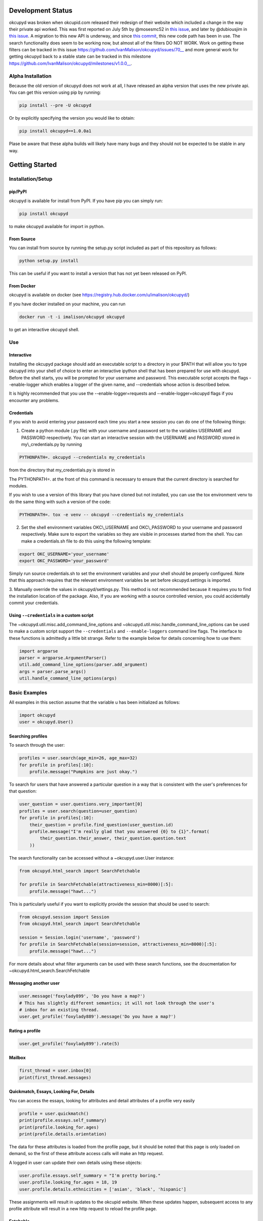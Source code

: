 |Latest PyPI version| |Build Status| |Documentation Status| |Join the
chat at https://gitter.im/IvanMalison/okcupyd|

Development Status
==================

okcupyd was broken when okcupid.com released their redesign of their
website which included a change in the way their private api worked.
This was first reported on July 5th by @mosesmc52 in `this
issue <https://github.com/IvanMalison/okcupyd/issues/61>`__, and later
by @dubiousjim in `this
issue <https://github.com/IvanMalison/okcupyd/issues/63>`__. A migration
to this new API is underway, and since `this
commit <https://github.com/IvanMalison/okcupyd/commit/0f6b8df9905d29bddce6ee9d9978b73d9905f514>`__,
this new code path has been in use. The search functionality does seem
to be working now, but almost all of the filters DO NOT WORK. Work on
getting these filters can be tracked in this issue
https://github.com/IvanMalison/okcupyd/issues/70\_\_ and more general
work for getting okcupyd back to a stable state can be tracked in this
milestone https://github.com/IvanMalison/okcupyd/milestones/v1.0.0\_\_.

Alpha Installation
------------------

Because the old version of okcupyd does not work at all, I have released
an alpha version that uses the new private api. You can get this version
using pip by running:

.. code:: bash

    pip install --pre -U okcupyd

Or by explicitly specifying the version you would like to obtain:

.. code:: bash

    pip install okcupyd==1.0.0a1

Plase be aware that these alpha builds will likely have many bugs and
they should not be expected to be stable in any way.

Getting Started
===============

Installation/Setup
------------------

pip/PyPI
~~~~~~~~

okcupyd is available for install from PyPI. If you have pip you can
simply run:

.. code:: bash

    pip install okcupyd

to make okcupyd available for import in python.

From Source
~~~~~~~~~~~

You can install from source by running the setup.py script included as
part of this repository as follows:

.. code:: bash

    python setup.py install

This can be useful if you want to install a version that has not yet
been released on PyPI.

From Docker
~~~~~~~~~~~

okcupyd is available on docker (see
https://registry.hub.docker.com/u/imalison/okcupyd/)

If you have docker installed on your machine, you can run

.. code:: bash

    docker run -t -i imalison/okcupyd okcupyd

to get an interactive okcupyd shell.

Use
---

Interactive
~~~~~~~~~~~

Installing the okcupyd package should add an executable script to a
directory in your $PATH that will allow you to type okcupyd into your
shell of choice to enter an interactive ipython shell that has been
prepared for use with okcupyd. Before the shell starts, you will be
prompted for your username and password. This executable script accepts
the flags --enable-logger which enables a logger of the given name, and
--credentials whose action is described below.

It is highly recommended that you use the --enable-logger=requests and
--enable-logger=okcupyd flags if you encounter any problems.

Credentials
~~~~~~~~~~~

If you wish to avoid entering your password each time you start a new
session you can do one of the following things:

1. Create a python module (.py file) with your username and password set
   to the variables USERNAME and PASSWORD respectively. You can start an
   interactive session with the USERNAME and PASSWORD stored in
   my\\\_credentials.py by running

.. code:: bash

    PYTHONPATH=. okcupyd --credentials my_credentials

from the directory that my\_credentials.py is stored in

The PYTHONPATH=. at the front of this command is necessary to ensure
that the current directory is searched for modules.

If you wish to use a version of this library that you have cloned but
not installed, you can use the tox environment venv to do the same thing
with such a version of the code:

.. code:: bash

    PYTHONPATH=. tox -e venv -- okcupyd --credentials my_credentials

2. Set the shell environment variables OKC\\\_USERNAME and
   OKC\\\_PASSWORD to your username and password respectively. Make sure
   to export the variables so they are visible in processes started from
   the shell. You can make a credentials.sh file to do this using the
   following template:

.. code:: bash

    export OKC_USERNAME='your_username'
    export OKC_PASSWORD='your_password'

Simply run source credentials.sh to set the environment variables and
your shell should be properly configured. Note that this approach
requires that the relevant environment variables be set before
okcupyd.settings is imported.

3. Manually override the values in okcupyd/settings.py. This method is
not recommended because it requires you to find the installation
location of the package. Also, If you are working with a source
controlled version, you could accidentally commit your credentials.

Using ``--credentials`` in a custom script
~~~~~~~~~~~~~~~~~~~~~~~~~~~~~~~~~~~~~~~~~~

The ~okcupyd.util.misc.add\_command\_line\_options and
~okcupyd.util.misc.handle\_command\_line\_options can be used to make a
custom script support the ``--credentials`` and ``--enable-loggers``
command line flags. The interface to these functions is admittedly a
little bit strange. Refer to the example below for details concerning
how to use them:

.. code:: python

    import argparse
    parser = argparse.ArgumentParser()
    util.add_command_line_options(parser.add_argument)
    args = parser.parse_args()
    util.handle_command_line_options(args)

Basic Examples
--------------

All examples in this section assume that the variable u has been
initialized as follows:

.. code:: python

    import okcupyd
    user = okcupyd.User()

Searching profiles
~~~~~~~~~~~~~~~~~~

To search through the user:

.. code:: python

    profiles = user.search(age_min=26, age_max=32)
    for profile in profiles[:10]:
        profile.message("Pumpkins are just okay.")

To search for users that have answered a particular question in a way
that is consistent with the user's preferences for that question:

.. code:: python

    user_question = user.questions.very_important[0]
    profiles = user.search(question=user_question)
    for profile in profiles[:10]:
        their_question = profile.find_question(user_question.id)
        profile.message("I'm really glad that you answered {0} to {1}".format(
            their_question.their_answer, their_question.question.text
        ))

The search functionality can be accessed without a ~okcupyd.user.User
instance:

.. code:: python

    from okcupyd.html_search import SearchFetchable

    for profile in SearchFetchable(attractiveness_min=8000)[:5]:
        profile.message("hawt...")

This is particularly useful if you want to explicitly provide the
session that should be used to search:

.. code:: python

    from okcupyd.session import Session
    from okcupyd.html_search import SearchFetchable

    session = Session.login('username', 'password')
    for profile in SearchFetchable(session=session, attractiveness_min=8000)[:5]:
        profile.message("hawt...")

For more details about what filter arguments can be used with these
search functions, see the doucmentation for
~okcupyd.html\_search.SearchFetchable

Messaging another user
~~~~~~~~~~~~~~~~~~~~~~

.. code:: python

    user.message('foxylady899', 'Do you have a map?')
    # This has slightly different semantics; it will not look through the user's
    # inbox for an existing thread.
    user.get_profile('foxylady889').message('Do you have a map?')

Rating a profile
~~~~~~~~~~~~~~~~

.. code:: python

    user.get_profile('foxylady899').rate(5)

Mailbox
~~~~~~~

.. code:: python

    first_thread = user.inbox[0]
    print(first_thread.messages)

Quickmatch, Essays, Looking For, Details
~~~~~~~~~~~~~~~~~~~~~~~~~~~~~~~~~~~~~~~~

You can access the essays, looking for attributes and detail attributes
of a profile very easily

.. code:: python

    profile = user.quickmatch()
    print(profile.essays.self_summary)
    print(profile.looking_for.ages)
    print(profile.details.orientation)

The data for these attributes is loaded from the profile page, but it
should be noted that this page is only loaded on demand, so the first of
these attribute access calls will make an http request.

A logged in user can update their own details using these objects:

.. code:: python

    user.profile.essays.self_summary = "I'm pretty boring."
    user.profile.looking_for.ages = 18, 19
    user.profile.details.ethnicities = ['asian', 'black', 'hispanic']

These assignments will result in updates to the okcupid website. When
these updates happen, subsequent access to any profile attribute will
result in a new http request to reload the profile page.

Fetchable
~~~~~~~~~

Most of the collection objects that are returned from function
invocations in the okcupyd library are instances of
~okcupyd.util.fetchable.Fetchable. In most cases, it is fine to treat
these objects as though they are lists because they can be iterated
over, sliced and accessed by index, just like lists:

.. code:: python

    for question in user.profile.questions:
        print(question.answer.text)

    a_random_question = user.profile.questions[2]
    for question in questions[2:4]:
        print(question.answer_options[0])

However, in some cases, it is important to be aware of the subtle
differences between ~okcupyd.util.fetchable.Fetchable objects and python
lists. ~okcupyd.util.fetchable.Fetchable construct the elements that
they "contain" lazily. In most of its uses in the okcupyd library, this
means that http requests can be made to populate
~okcupyd.util.fetchable.Fetchable instances as its elments are
requested.

The ~okcupyd.profile.Profile.questions ~okcupyd.util.fetchable.Fetchable
that is used in the example above fetches the pages that are used to
construct its contents in batches of 10 questions. This means that the
actual call to retrieve data is made when iteration starts. If you
enable the request logger when you run this code snippet, you get output
that illustrates this fact:

``{.sourceCode .} 2014-10-29 04:25:04 Livien-MacbookAir requests.packages.urllib3.connectionpool[82461] DEBUG "GET /profile/ShrewdDrew/questions?leanmode=1&low=11 HTTP/1.1" 200 None  Yes  Yes  Kiss someone.  Yes.  Yes  Sex.  Both equally  No, I wouldn't give it as a gift.  Maybe, I want to know all the important stuff.  Once or twice a week  2014-10-29 04:25:04 Livien-MacbookAir requests.packages.urllib3.connectionpool[82461] DEBUG "GET /profile/ShrewdDrew/questions?leanmode=1&low=21 HTTP/1.1" 200 None  No.  No  No  Yes  Rarely / never  Always.  Discovering your shared interests  The sun  Acceptable.  No.``

Some fetchables will continue fetching content for quite a long time.
The search fetchable, for example, will fetch content until okcupid runs
out of search results. As such, things like:

.. code:: python

    for profile in user.search():
        profile.message("hey!")

should be avoided, as they are likely to generate a massive number of
requests to okcupid.com.

Another subtlety of the ~okcupyd.util.fetchable.Fetchable class is that
its instances cache its contained results. This means that the second
iteration over okcupyd.profile.Profile.questions in the example below
does not result in any http requests:

.. code:: python

    for question in user.profile.questions:
        print(question.text)

    for question in user.profile.questions:
        print(question.answer)

It is important to understand that this means that the contents of a
~okcupyd.util.fetchable.Fetchable are not guarenteed to be in sync with
okcupid.com the second time they are requested. Calling
~okcupyd.util.fetchable.Fetchable.refresh will cause the
~okcupyd.util.fetchable.Fetchable to request new data from okcupid.com
when its contents are requested. The code snippet that follows prints
out all the questions that the logged in user has answered roughly once
per hour, including ones that are answered while the program is running.

.. code:: python

    import time

    while True:
        for question in user.profile.questions:
            print(question.text)
        user.profile.questions.refresh()
        time.sleep(3600)

Without the call to user.profile.questions.refresh(), this program would
never update the user.profile.questions instance, and thus what would be
printed to the screen with each iteration of the for loop.

Development
-----------

tox
~~~

If you wish to contribute to this project, it is recommended that you
use tox to run tests and enter the interactive environment. You can get
tox by running

.. code:: bash

    pip install tox

if you do not already have it.

Once you have cloned the project and installed tox, run:

.. code:: bash

    tox -e py27

This will create a virtualenv that has all dependencies as well as the
useful ipython and ipdb libraries installed, and run all okcupyds test
suite.

If you want to run a command with access to a virtualenv that was
created by tox you can run

.. code:: bash

    tox -e venv -- your_command

To use the development version of the interactive shell (and avoid any
conflicts with versions installed in site-packages) you would run the
following command:

.. code:: bash

    tox -e venv -- okcupyd

git hooks
~~~~~~~~~

If you plan on editing this file (getting\_started.rst) you must install
the provided git hooks that are included in this repository by running:

.. code:: bash

    bin/create-githook-symlinks.sh

from the root directory of the repository.

.. |Latest PyPI version| image:: https://img.shields.io/pypi/v/okcupyd.svg
   :target: https://pypi.python.org/pypi/okcupyd/
.. |Build Status| image:: https://travis-ci.org/IvanMalison/okcupyd.svg?branch=master
   :target: https://travis-ci.org/IvanMalison/okcupyd
.. |Documentation Status| image:: https://readthedocs.org/projects/okcupyd/badge/?version=latest
   :target: http://okcupyd.readthedocs.org/en/latest/
.. |Join the chat at https://gitter.im/IvanMalison/okcupyd| image:: https://badges.gitter.im/Join%20Chat.svg
   :target: https://gitter.im/IvanMalison/okcupyd?utm_source=badge&utm_medium=badge&utm_campaign=pr-badge&utm_content=badge
